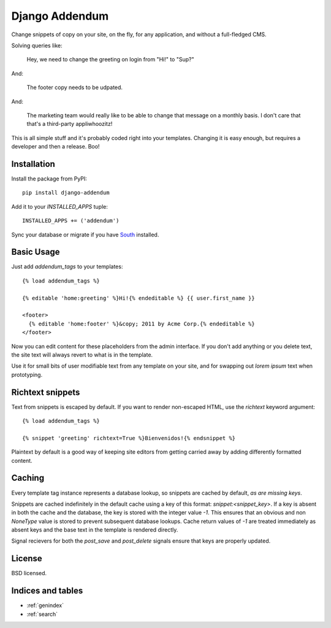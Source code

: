 ===============
Django Addendum
===============

Change snippets of copy on your site, on the fly, for any application, and
without a full-fledged CMS.

Solving queries like:

    Hey, we need to change the greeting on login from "Hi!" to "Sup?"

And:

    The footer copy needs to be udpated.

And:

    The marketing team would really like to be able to change that message on a
    monthly basis. I don't care that that's a third-party appliwhoozitz!

This is all simple stuff and it's probably coded right into your templates.
Changing it is easy enough, but requires a developer and then a release. Boo!

Installation
============

Install the package from PyPI::

    pip install django-addendum

Add it to your `INSTALLED_APPS` tuple::

    INSTALLED_APPS += ('addendum')

Sync your database or migrate if you have `South
<south.readthedocs.org/en/latest/>`_ installed.

Basic Usage
===========

Just add `addendum_tags` to your templates:

::

    {% load addendum_tags %}

    {% editable 'home:greeting' %}Hi!{% endeditable %} {{ user.first_name }}

    <footer>
      {% editable 'home:footer' %}&copy; 2011 by Acme Corp.{% endeditable %}
    </footer>

Now you can edit content for these placeholders from the admin interface. If
you don't add anything or you delete text, the site text will always revert to
what is in the template.

Use it for small bits of user modifiable text from any template on your site,
and for swapping out *lorem ipsum* text when prototyping.

Richtext snippets
=================

Text from snippets is escaped by default. If you want to render non-escaped
HTML, use the `richtext` keyword argument::

    {% load addendum_tags %}

    {% snippet 'greeting' richtext=True %}Bienvenidos!{% endsnippet %}

Plaintext by default is a good way of keeping site editors from getting carried
away by adding differently formatted content.

Caching
=======

Every template tag instance represents a database lookup, so snippets are
cached by default, *as are missing keys*.

Snippets are cached indefinitely in the default cache using a key of this
format: `snippet:<snippet_key>`. If a key is absent in both the cache and the
database, the key is stored with the integer value `-1`. This ensures that an
obvious and non `NoneType` value is stored to prevent subsequent database
lookups. Cache return values of `-1` are treated immediately as absent keys and
the base text in the template is rendered directly.

Signal recievers for both the `post_save` and `post_delete` signals ensure that
keys are properly updated.

License
=======

BSD licensed.


Indices and tables
==================

* :ref:`genindex`
* :ref:`search`

